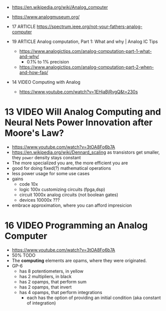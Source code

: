 - https://en.wikipedia.org/wiki/Analog_computer
- https://www.analogmuseum.org/

- 17 ARTICLE https://spectrum.ieee.org/not-your-fathers-analog-computer
- 19 ARTICLE Analog computation, Part 1: What and why | Analog IC Tips
  - https://www.analogictips.com/analog-computation-part-1-what-and-why/
    - 0.1% to 1% precision
  - https://www.analogictips.com/analog-computation-part-2-when-and-how-faq/

- 14 VIDEO Computing with Analog
  - https://www.youtube.com/watch?v=1EHjaBjRvgQ&t=230s

* 13 VIDEO Will Analog Computing and Neural Nets Power Innovation after Moore's Law?
  - https://www.youtube.com/watch?v=3tOA8Fo6b7A
  - https://en.wikipedia.org/wiki/Dennard_scaling
    as transistors get smaller, they =power= density stays constant
    [[https://www.researchgate.net/publication/330893452/figure/fig1/AS:993832694992898@1613959587856/The-Dennard-scaling-failed-around-the-middle-of-the-2000s-24.png]]
  - The more specialized you are, the more efficient you are
    [[https://semiwiki.com/wp-content/uploads/2018/09/22341-broderson_efficiency.jpg]]
  - good for doing fixed(?) mathematical operations
  - less power usage for some use cases
  - gains
    - code       10x
    - logic     100x customizing circuits (fpga,dsp)
    - circuit  1000x analog circuits (not boolean gates)
    - devices 10000x ???
  - embrace approximation, where you can afford impresicion

* 16 VIDEO Programming an Analog Computer
  - https://www.youtube.com/watch?v=3tOA8Fo6b7A
  - 50% TODO
  - The *computing* elements are opams, where they were originated.
  - GP-6
    [[https://treasures.scss.tcd.ie/hardware/temp-Comdyna-GP6-Analog-Computer/Comdyna-GP6-PANEL_files/gp-6pan.jpg]]
    - has 8 potentiometers, in yellow
    - has 2 multipliers, in black
    - has 2 opamps, that perform sum
    - has 2 opamps, that invert
    - has 4 opamps, that perform integrations
      - each has the option of providing an initial condition (aka constant of integration)

